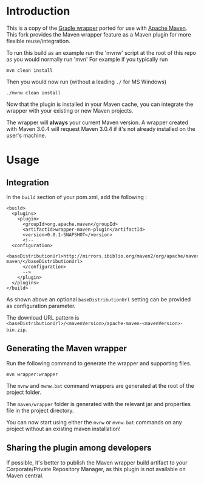 * Introduction
This is a copy of the [[http://www.gradle.org/docs/current/userguide/gradle_wrapper.html][Gradle wrapper]] ported for use with [[http://maven.apache.org][Apache Maven]].
This fork provides the Maven wrapper feature as a Maven plugin for more flexible reuse/integration.

To run this build as an example run the 'mvnw' script at the root of this repo as you would normally run 'mvn'
For example if you typically run 

 : mvn clean install

Then you would now run (without a leading =./= for MS Windows)
 : ./mvnw clean install
	
Now that the plugin is installed in your Maven cache, you can integrate the wrapper with your existing or new Maven projects.


The wrapper will **always** your current Maven version.
A wrapper created with Maven 3.0.4 will request Maven 3.0.4 if it's not already installed on the user's machine.	

* Usage

** Integration
In the =build= section of your pom.xml, add the following :

 : <build>
 :   <plugins>
 :     <plugin>
 :       <groupId>org.apache.maven</groupId>
 :       <artifactId>wrapper-maven-plugin</artifactId>
 :       <version>0.0.1-SNAPSHOT</version>
 :       <!--
 : 	 <configuration>
 :   <baseDistributionUrl>http://mirrors.ibiblio.org/maven2/org/apache/maven/apache-maven/</baseDistributionUrl>         
 :       </configuration>
 :       -->
 :     </plugin>
 :   </plugins>
 : </build>

As shown above an optional =baseDistributionUrl= setting can be provided as configuration parameter.

The download URL pattern is =<baseDistributionUrl>/<mavenVersion>/apache-maven-<mavenVersion>-bin.zip=.
	
** Generating the Maven wrapper
Run the following command to generate the wrapper and supporting files.

 : mvn wrapper:wrapper

The =mvnw= and =mwnw.bat= command wrappers are generated at the root of the project folder.
	
The =maven/wrapper= folder is generated with the relevant jar and properties file in the project directory.


You can now start using either the =mvnw= or =mvnw.bat= commands on any project without an existing maven installation!

** Sharing the plugin among developers
If possible, it's better to publish the Maven wrapper build artifact to your Corporate/Private Repository Manager, as this plugin is not available on Maven central.
